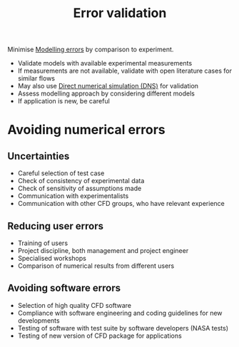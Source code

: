 :PROPERTIES:
:ID:       52fd31c0-c0e5-440b-8c3c-9c2a7aded285
:END:
#+title: Error validation

Minimise [[id:d2175b22-bd20-4003-bb06-996e301bba07][Modelling errors]] by comparison to experiment.

- Validate models with available experimental measurements
- If measurements are not available, validate with open literature cases for similar flows
- May also use [[id:09bf99d7-e7ec-46d2-90f8-763ef2a9fd14][Direct numerical simulation (DNS)]] for validation
- Assess modelling approach by considering different models
- If application is new, be careful

* Avoiding numerical errors
** Uncertainties
- Careful selection of test case
- Check of consistency of experimental data
- Check of sensitivity of assumptions made
- Communication with experimentalists
- Communication with other CFD groups, who have relevant experience
** Reducing user errors
- Training of users
- Project discipline, both management and project engineer
- Specialised workshops
- Comparison of numerical results from different users
** Avoiding software errors
- Selection of high quality CFD software
- Compliance with software engineering and coding guidelines for new developments
- Testing of software with test suite by software developers (NASA tests)
- Testing of new version of CFD package for applications
